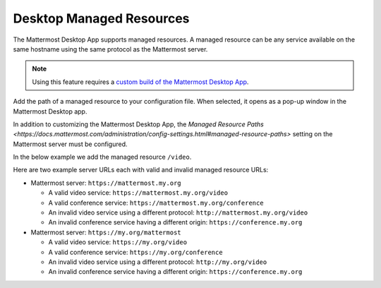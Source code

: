
Desktop Managed Resources
==========================

The Mattermost Desktop App supports managed resources. A managed resource can be any service available on the same hostname using the same protocol as the Mattermost server.

.. note::
    Using this feature requires a `custom build of the Mattermost Desktop App <https://docs.mattermost.com/deployment/desktop-app-deployment.html>`_.

Add the path of a managed resource to your configuration file. When selected, it opens as a pop-up window in the Mattermost Desktop app.

In addition to customizing the Mattermost Desktop App, the `Managed Resource Paths <https://docs.mattermost.com/administration/config-settings.html#managed-resource-paths>` setting on the Mattermost server must be configured.

In the below example we add the managed resource ``/video``.

.. code-block:: json
    [...]
    managedResources: ['trusted', 'video'],
    [...]

Here are two example server URLs each with valid and invalid managed resource URLs:

- Mattermost server: ``https://mattermost.my.org``

  - A valid video service: ``https://mattermost.my.org/video``

  - A valid conference service: ``https://mattermost.my.org/conference``

  - An invalid video service using a different protocol: ``http://mattermost.my.org/video``

  - An invalid conference service having a different origin: ``https://conference.my.org``

- Mattermost server: ``https://my.org/mattermost``

  - A valid video service: ``https://my.org/video``

  - A valid conference service: ``https://my.org/conference``

  - An invalid video service using a different protocol: ``http://my.org/video``
  
  - An invalid conference service having a different origin: ``https://conference.my.org``
